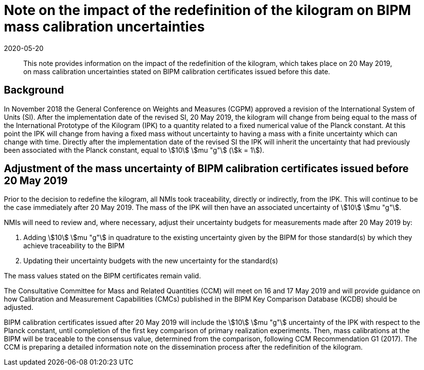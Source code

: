 = Note on the impact of the redefinition of the kilogram on BIPM mass calibration uncertainties
:appendix-id: 2
:partnumber: 1
:edition: 1
:copyright-year: 2019
:revdate: 2020-05-20
:language: en
:docnumber: CCM-GD-RSI-1
:title-en: Note on the impact of the redefinition of the kilogram on BIPM mass calibration uncertainties
:title-fr: Note sur l'impact de la redéfinition du kilogramme sur les incertitudes des étalonnages de masse du BIPM
:doctype: guide
:parent-document: si-brochure.adoc
:committee-acronym: CCQM
:committee-en: Consultative Committee for Amount of Substance: Metrology in Chemistry and Biology
:committee-fr: Comité consultatif pour la quantité de matière : métrologie en chimie et biologie
:docstage: in-force
:docsubstage: 60
:imagesdir: images
:mn-document-class: bipm
:mn-output-extensions: xml,html,pdf,rxl
:local-cache-only:
:data-uri-image:


[abstract]

This note provides information on the impact of the redefinition of the kilogram, which takes place on 20 May 2019, on mass calibration uncertainties stated on BIPM calibration certificates issued before this date.


== Background

In November 2018 the General Conference on Weights and Measures (CGPM) approved a revision of the International System of Units (SI). After the implementation date of the revised SI, 20 May 2019, the kilogram will change from being equal to the mass of the International Prototype of the Kilogram (IPK) to a quantity related to a fixed numerical value of the Planck constant. At this point the IPK will change from having a fixed mass without uncertainty to having a mass with a finite uncertainty which can change with time. Directly after the implementation date of the revised SI the IPK will inherit the uncertainty that had previously been associated with the Planck constant, equal to stem:[10] stem:[mu "g"] (stem:[k = 1]).



== Adjustment of the mass uncertainty of BIPM calibration certificates issued before 20 May 2019

Prior to the decision to redefine the kilogram, all NMIs took traceability, directly or indirectly, from the IPK. This will continue to be the case immediately after 20 May 2019. The mass of the IPK will then have an associated uncertainty of stem:[10] stem:[mu "g"].

NMIs will need to review and, where necessary, adjust their uncertainty budgets for measurements made after 20 May 2019 by:

. Adding stem:[10] stem:[mu "g"] in quadrature to the existing uncertainty given by the BIPM for those standard(s) by which they achieve traceability to the BIPM
. Updating their uncertainty budgets with the new uncertainty for the standard(s)


The mass values stated on the BIPM certificates remain valid.

The Consultative Committee for Mass and Related Quantities (CCM) will meet on 16 and 17 May 2019 and will provide guidance on how Calibration and Measurement Capabilities (CMCs) published in the BIPM Key Comparison Database (KCDB) should be adjusted.

BIPM calibration certificates issued after 20 May 2019 will include the stem:[10] stem:[mu "g"] uncertainty of the IPK with respect to the Planck constant, until completion of the first key comparison of primary realization experiments. Then, mass calibrations at the BIPM will be traceable to the consensus value, determined from the comparison, following CCM Recommendation G1 (2017). The CCM is preparing a detailed information note on the dissemination process after the redefinition of the kilogram.






































































